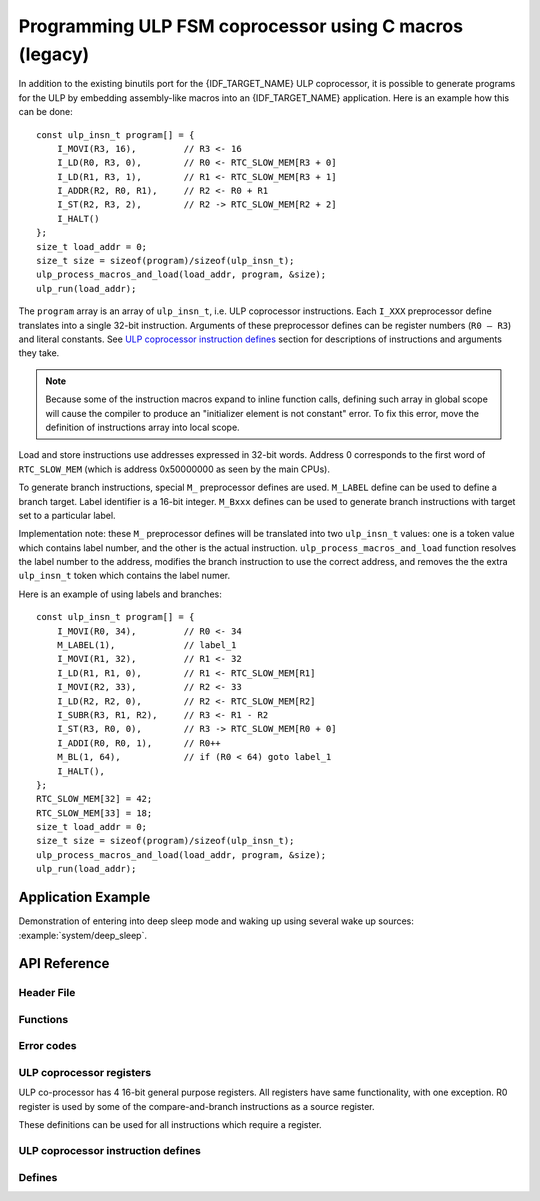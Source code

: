 Programming ULP FSM coprocessor using C macros (legacy)
=======================================================

In addition to the existing binutils port for the {IDF_TARGET_NAME} ULP coprocessor, it is possible to generate programs for the ULP by embedding assembly-like macros into an {IDF_TARGET_NAME} application. Here is an example how this can be done::

    const ulp_insn_t program[] = {
        I_MOVI(R3, 16),         // R3 <- 16
        I_LD(R0, R3, 0),        // R0 <- RTC_SLOW_MEM[R3 + 0]
        I_LD(R1, R3, 1),        // R1 <- RTC_SLOW_MEM[R3 + 1]
        I_ADDR(R2, R0, R1),     // R2 <- R0 + R1
        I_ST(R2, R3, 2),        // R2 -> RTC_SLOW_MEM[R2 + 2]
        I_HALT()
    };
    size_t load_addr = 0;
    size_t size = sizeof(program)/sizeof(ulp_insn_t);
    ulp_process_macros_and_load(load_addr, program, &size);
    ulp_run(load_addr);

The ``program`` array is an array of ``ulp_insn_t``, i.e. ULP coprocessor instructions. Each ``I_XXX`` preprocessor define translates into a single 32-bit instruction. Arguments of these preprocessor defines can be register numbers (``R0 — R3``) and literal constants. See `ULP coprocessor instruction defines`_ section for descriptions of instructions and arguments they take.

.. note::

    Because some of the instruction macros expand to inline function calls, defining such array in global scope will cause the compiler to produce an "initializer element is not constant" error. To fix this error, move the definition of instructions array into local scope.

Load and store instructions use addresses expressed in 32-bit words. Address 0 corresponds to the first word of ``RTC_SLOW_MEM`` (which is address 0x50000000 as seen by the main CPUs).

To generate branch instructions, special ``M_`` preprocessor defines are used. ``M_LABEL`` define can be used to define a branch target. Label identifier is a 16-bit integer. ``M_Bxxx`` defines can be used to generate branch instructions with target set to a particular label.

Implementation note: these ``M_`` preprocessor defines will be translated into two ``ulp_insn_t`` values: one is a token value which contains label number, and the other is the actual instruction. ``ulp_process_macros_and_load`` function resolves the label number to the address, modifies the branch instruction to use the correct address, and removes the the extra ``ulp_insn_t`` token which contains the label numer.

Here is an example of using labels and branches::

    const ulp_insn_t program[] = {
        I_MOVI(R0, 34),         // R0 <- 34
        M_LABEL(1),             // label_1
        I_MOVI(R1, 32),         // R1 <- 32
        I_LD(R1, R1, 0),        // R1 <- RTC_SLOW_MEM[R1]
        I_MOVI(R2, 33),         // R2 <- 33
        I_LD(R2, R2, 0),        // R2 <- RTC_SLOW_MEM[R2]
        I_SUBR(R3, R1, R2),     // R3 <- R1 - R2
        I_ST(R3, R0, 0),        // R3 -> RTC_SLOW_MEM[R0 + 0]
        I_ADDI(R0, R0, 1),      // R0++
        M_BL(1, 64),            // if (R0 < 64) goto label_1
        I_HALT(),
    };
    RTC_SLOW_MEM[32] = 42;
    RTC_SLOW_MEM[33] = 18;
    size_t load_addr = 0;
    size_t size = sizeof(program)/sizeof(ulp_insn_t);
    ulp_process_macros_and_load(load_addr, program, &size);
    ulp_run(load_addr);


Application Example
-------------------

Demonstration of entering into deep sleep mode and waking up using several wake up sources: :example:`system/deep_sleep`.


API Reference
-------------

Header File
^^^^^^^^^^^

.. list::

    :esp32: - :component_file:`ulp/ulp_fsm/include/esp32/ulp.h`
    :esp32s2: - :component_file:`ulp/ulp_fsm/include/esp32s2/ulp.h`
    :esp32s3: - :component_file:`ulp/ulp_fsm/include/esp32s3/ulp.h`

Functions
^^^^^^^^^

.. doxygenfunction:: ulp_process_macros_and_load
.. doxygenfunction:: ulp_run

Error codes
^^^^^^^^^^^

.. doxygendefine:: ESP_ERR_ULP_BASE
.. doxygendefine:: ESP_ERR_ULP_SIZE_TOO_BIG
.. doxygendefine:: ESP_ERR_ULP_INVALID_LOAD_ADDR
.. doxygendefine:: ESP_ERR_ULP_DUPLICATE_LABEL
.. doxygendefine:: ESP_ERR_ULP_UNDEFINED_LABEL
.. doxygendefine:: ESP_ERR_ULP_BRANCH_OUT_OF_RANGE

ULP coprocessor registers
^^^^^^^^^^^^^^^^^^^^^^^^^

ULP co-processor has 4 16-bit general purpose registers. All registers have same functionality, with one exception. R0 register is used by some of the compare-and-branch instructions as a source register.

These definitions can be used for all instructions which require a register.

.. doxygengroup:: ulp_registers
    :content-only:

ULP coprocessor instruction defines
^^^^^^^^^^^^^^^^^^^^^^^^^^^^^^^^^^^

.. doxygendefine:: I_DELAY
.. doxygendefine:: I_HALT
.. doxygendefine:: I_END
.. doxygendefine:: I_ST
.. only:: esp32s2 or esp32s3

    .. doxygendefine:: I_ST_MANUAL
    .. doxygendefine:: I_STL
    .. doxygendefine:: I_STH
    .. doxygendefine:: I_ST32
    .. doxygendefine:: I_STL_LABEL
    .. doxygendefine:: I_STH_LABEL
    .. doxygendefine:: I_ST_AUTO
    .. doxygendefine:: I_STO
    .. doxygendefine:: I_STI
    .. doxygendefine:: I_STI_LABEL
    .. doxygendefine:: I_STI32

.. doxygendefine:: I_LD
.. only:: esp32s2 or esp32s3

    .. doxygendefine:: I_LD_MANUAL
    .. doxygendefine:: I_LDL
    .. doxygendefine:: I_LDH

.. doxygendefine:: I_WR_REG
.. doxygendefine:: I_RD_REG
.. doxygendefine:: I_BL
.. only:: esp32

    .. doxygendefine:: I_BGE

.. only:: esp32s2 or esp32s3

    .. doxygendefine:: I_BG
    .. doxygendefine:: I_BE

.. doxygendefine:: I_BXR
.. doxygendefine:: I_BXI
.. doxygendefine:: I_BXZR
.. doxygendefine:: I_BXZI
.. doxygendefine:: I_BXFR
.. doxygendefine:: I_BXFI
.. doxygendefine:: I_ADDR
.. doxygendefine:: I_SUBR
.. doxygendefine:: I_ANDR
.. doxygendefine:: I_ORR
.. doxygendefine:: I_MOVR
.. doxygendefine:: I_LSHR
.. doxygendefine:: I_RSHR
.. doxygendefine:: I_ADDI
.. doxygendefine:: I_SUBI
.. doxygendefine:: I_ANDI
.. doxygendefine:: I_ORI
.. doxygendefine:: I_MOVI
.. doxygendefine:: I_LSHI
.. doxygendefine:: I_RSHI
.. doxygendefine:: M_LABEL
.. doxygendefine:: M_BL
.. only:: esp32

    .. doxygendefine:: M_BGE

.. only:: esp32s2 or esp32s3

    .. doxygendefine:: M_BG
    .. doxygendefine:: M_BE

.. doxygendefine:: M_BX
.. doxygendefine:: M_BXZ
.. doxygendefine:: M_BXF

Defines
^^^^^^^

.. doxygendefine:: RTC_SLOW_MEM

